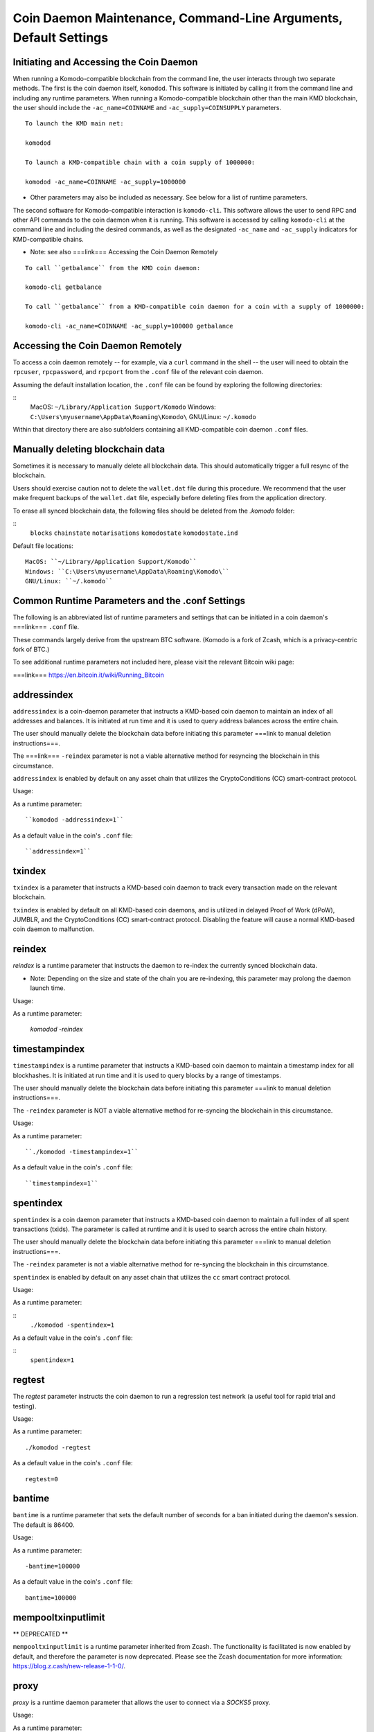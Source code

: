 Coin Daemon Maintenance, Command-Line Arguments, Default Settings
=================================================================

Initiating and Accessing the Coin Daemon
----------------------------------------

When running a Komodo-compatible blockchain from the command line, the user interacts through two separate methods. The first is the coin daemon itself, ``komodod``. This software is initiated by calling it from the command line and including any runtime parameters. When running a Komodo-compatible blockchain other than the main KMD blockchain, the user should include the ``-ac_name=COINNAME`` and ``-ac_supply=COINSUPPLY`` parameters.

::

  To launch the KMD main net:

  komodod

  To launch a KMD-compatible chain with a coin supply of 1000000:

  komodod -ac_name=COINNAME -ac_supply=1000000


* Other parameters may also be included as necessary. See below for a list of runtime parameters.

The second software for Komodo-compatible interaction is ``komodo-cli``. This software allows the user to send RPC and other API commands to the coin daemon when it is running. This software is accessed by calling ``komodo-cli`` at the command line and including the desired commands, as well as the designated ``-ac_name`` and ``-ac_supply`` indicators for KMD-compatible chains.

* Note: see also ===link=== Accessing the Coin Daemon Remotely

::

  To call ``getbalance`` from the KMD coin daemon:

  komodo-cli getbalance

  To call ``getbalance`` from a KMD-compatible coin daemon for a coin with a supply of 1000000:

  komodo-cli -ac_name=COINNAME -ac_supply=100000 getbalance

Accessing the Coin Daemon Remotely
----------------------------------

To access a coin daemon remotely -- for example, via a ``curl`` command in the shell -- the user will need to obtain the ``rpcuser``, ``rpcpassword``, and ``rpcport`` from the ``.conf`` file of the relevant coin daemon.

Assuming the default installation location, the ``.conf`` file can be found by exploring the following directories:

::
	MacOS: ``~/Library/Application Support/Komodo``
	Windows: ``C:\Users\myusername\AppData\Roaming\Komodo\``
	GNU/Linux: ``~/.komodo``

Within that directory there are also subfolders containing all KMD-compatible coin daemon ``.conf`` files.

Manually deleting blockchain data
---------------------------------
Sometimes it is necessary to manually delete all blockchain data. This should automatically trigger a full resync of the blockchain.

Users should exercise caution not to delete the ``wallet.dat`` file during this procedure. We recommend that the user make frequent backups of the ``wallet.dat`` file, especially before deleting files from the application directory.

To erase all synced blockchain data, the following files should be deleted from the `.komodo` folder:

::
  ``blocks``
  ``chainstate``
  ``notarisations``
  ``komodostate``
  ``komodostate.ind``

Default file locations:
::
	MacOS: ``~/Library/Application Support/Komodo``
	Windows: ``C:\Users\myusername\AppData\Roaming\Komodo\``
	GNU/Linux: ``~/.komodo``

Common Runtime Parameters and the .conf Settings
------------------------------------------------

The following is an abbreviated list of runtime parameters and settings that can be initiated in a coin daemon's ===link=== ``.conf`` file.

These commands largely derive from the upstream BTC software. (Komodo is a fork of Zcash, which is a privacy-centric fork of BTC.)

To see additional runtime parameters not included here, please visit the relevant Bitcoin wiki page:

===link=== https://en.bitcoin.it/wiki/Running_Bitcoin

addressindex
------------
``addressindex`` is a coin-daemon parameter that instructs a KMD-based coin daemon to maintain an index of all addresses and balances. It is initiated at run time and it is used to query address balances across the entire chain.

The user should manually delete the blockchain data before initiating this parameter ===link to manual deletion instructions===.

The ===link=== ``-reindex`` parameter is not a viable alternative method for resyncing the blockchain in this circumstance.

``addressindex`` is enabled by default on any asset chain that utilizes the CryptoConditions (CC) smart-contract protocol.

Usage:

As a runtime parameter:

::

  ``komodod -addressindex=1``

As a default value in the coin's ``.conf`` file:

::

  ``addressindex=1``

txindex
-------
``txindex`` is a parameter that instructs a KMD-based coin daemon to track every transaction made on the relevant blockchain.

``txindex`` is enabled by default on all KMD-based coin daemons, and is utilized in delayed Proof of Work (dPoW), JUMBLR, and the CryptoConditions (CC) smart-contract protocol. Disabling the feature will cause a normal KMD-based coin daemon to malfunction.

reindex
-------

`reindex` is a runtime parameter that instructs the daemon to re-index the currently synced blockchain data.

* Note: Depending on the size and state of the chain you are re-indexing, this parameter may prolong the daemon launch time.

Usage:

::

As a runtime parameter:

  `komodod -reindex`

timestampindex
--------------
``timestampindex`` is a runtime parameter that instructs a KMD-based coin daemon to maintain a timestamp index for all blockhashes. It is initiated at run time and it is used to query blocks by a range of timestamps.

The user should manually delete the blockchain data before initiating this parameter ===link to manual deletion instructions===.

The ``-reindex`` parameter is NOT a viable alternative method for re-syncing the blockchain in this circumstance.

Usage:

As a runtime parameter:

::

  ``./komodod -timestampindex=1``

As a default value in the coin's ``.conf`` file:

::

  ``timestampindex=1``

spentindex
----------
``spentindex`` is a coin daemon parameter that instructs a KMD-based coin daemon to maintain a full index of all spent transactions (txids). The parameter is called at runtime and it is used to search across the entire chain history.

The user should manually delete the blockchain data before initiating this parameter ===link to manual deletion instructions===.

The ``-reindex`` parameter is not a viable alternative method for re-syncing the blockchain in this circumstance.

``spentindex`` is enabled by default on any asset chain that utilizes the ``cc`` smart contract protocol.

Usage:

As a runtime parameter:

::
  ``./komodod -spentindex=1``

As a default value in the coin's ``.conf`` file:

::
  ``spentindex=1``

regtest
-------

The `regtest` parameter instructs the coin daemon to run a regression test network (a useful tool for rapid trial and testing).

Usage:

As a runtime parameter:

::

  ./komodod -regtest

As a default value in the coin's ``.conf`` file:

::

  regtest=0

bantime
-------

``bantime`` is a runtime parameter that sets the default number of seconds for a ban initiated during the daemon's session. The default is 86400.

Usage:

As a runtime parameter:

::

  -bantime=100000

As a default value in the coin's ``.conf`` file:

::

  bantime=100000

mempooltxinputlimit
-------------------
** DEPRECATED **

``mempooltxinputlimit`` is a runtime parameter inherited from Zcash. The functionality is facilitated is now enabled by default, and therefore the parameter is now deprecated. Please see the Zcash documentation for more information: https://blog.z.cash/new-release-1-1-0/.

proxy
-----

`proxy` is a runtime daemon parameter that allows the user to connect via a `SOCKS5` proxy.

Usage:

As a runtime parameter:

::

  komodod -proxy=127.0.0.1:9050

As a default value in the coin's ``.conf`` file:

::

  proxy=127.0.0.1:9050

bind
----

``bind`` is a runtime parameter that instructs the coin daemon to bind to a given address and always listen on it.

Use ``[host]:port`` notation for IPv6.

Usage:

As a runtime parameter:

::

  komodod -bind=127.0.0.1:9050

As a default value in the coin's ``.conf`` file:

::

  bind=127.0.0.1:9050

whitebind
---------

``whitelist`` is a runtime parameter that binds the daemon to a given address and whitelists peers connecting to it.

Use [host]:port notation for IPv6

Usage:

As a runtime parameter:

::

  komodod -whitebind=127.0.0.1:9050

As a default value in the coin's ``.conf`` file:

::

  whitebind=127.0.0.1:9050

addnode
-------

``addnode`` is a runtime parameter that tells the daemon which nodes are trusted to act as seed nodes. After connecting to a node via ``addnode``, the trusted node will send your node the list of all nodes that it is connected to, and your node will then connect to these additional nodes until the ===link=== max limit is reached.

This contrasts from the ===link=== ``connect`` runtime parameter, as the latter does not attempt to connect your node to additional nodes.

If you are behind a firewall or are having issues connecting to the network, ``addnode`` is a stronger option.

On the other hand, if you want to connect only to designated and trusted nodes, ``connect`` is a stronger option.

If you run multiple nodes that are connected via a LAN, it is not necessary for each node to open multiple connections. Instead, use ``connect`` to connect all to one primary node, and then use ``addnode`` on the primary node to connect to the network.

Usage:

As a default value in the coin's ``.conf`` file:

::

  addnode=69.164.218.197

connect
-------

``connect`` is a runtime parameter to connect to a trusted peer node, but not to request or add any additional nodes.

Please refer to the ===link=== ``addnode`` parameter entry for more information.

Usage:

As a default value in the coin's ``.conf`` file:

::

  connect=69.164.218.197

gen
---

``gen`` is a runtime parameter that instructs the daemon to attempt to generate new blocks, and thereby mine new coins.

* Note: see also ===link=== ``setgenerate``

Usage:

As a runtime parameter:

::

  komodod -gen=0

As a default value in the coin's ``.conf`` file:

::

  gen=0

listen
-------

``listen`` instructs the daemon to listen for RPC calls on the network. It is enabled by default, except when ===link=== ``connect`` is used.

Usage:

::

As a runtime parameter:

  -listen=1

As a default value in the coin's ``.conf`` file:

  listen=1

maxconnections
--------------

``maxconnections`` indicates the maximum number of inbound and outbound connections.

Usage:

As a runtime parameter:

::

  -maxconnections=NUMBER

As a default value in the coin's ``.conf`` file:

::

  maxconnections=NUMBER

server
------

``server`` is a runtime parameter that instructions the daemon to accept json-rpc commands. It is enabled by default.

Usage:

As a runtime parameter:

::

  -server=1

As a default value in the coin's ``.conf`` file:

::

  server=1

rpcbind
-------

``rpcbind`` is a runtime parameter that instructs the daemon to listen for json-rpc connections.

Use [host]:port notation for IPv6.

This option can be specified multiple times (default: bind to all interfaces).

Usage:

As a runtime parameter:

::

  komodod -rpcbind=127.0.0.1:9704

As a default value in the coin's ``.conf`` file:

  rpcbind=127.0.0.1:9704

rpcclienttimeout
----------------

``rpcclienttimeout`` is a runtime parameter that indicates to the daemon the number of seconds to wait for a rpc command to complete before killing the process.

Usage:

As a runtime parameter:

::

  komodod -rpcclienttimeout=SECONDS

As a default value in the coin's ``.conf`` file:

::

  rpcclientttimeout=SECONDS

rpcallowip
----------

By default, only RPC connections from localhost are allowed.

Specify as many ``rpcallowip=`` settings as you like to allow connections from other hosts, either as a single IPv4/IPv6 or with a subnet specification.

* Note: opening up the RPC port to hosts outside your local trusted network is NOT RECOMMENDED, because the rpcpassword is transmitted over the network unencrypted and also because anyone that can authenticate on the RPC port can steal your keys and take over the account running komodod.

For more information see https://github.com/zcash/zcash/issues/1497

Usage:

As a default value in the coin's ``.conf`` file:

::

  rpcallowip=10.1.1.34/255.255.255.0
  rpcallowip=1.2.3.4/24
  rpcallowip=2001:db8:85a3:0:0:8a2e:370:7334/96

rpcport
-------

The ``rpcport`` tells the daemon to listen for RPC connections on the indicated TCP port.

Usage:

As a default value in the coin's ``.conf`` file:

::

  rpcport=8232

rpcconnect
----------

``rpcconnect`` allows the user to connect to komodod and send RPC commands on another host using this option:

Usage:

As a default value in the coin's ``.conf`` file:

::

  rpcconnect=127.0.0.1

sendfreetransactions
--------------------

``sendfreetransactions`` instructs the daemon to send transactions as zero-fee transactions if possible. The default value is 0.

Usage:

As a default value in the coin's ``.conf`` file:

::

  sendfreetransactions=0

genproclimit
------------

``genproclimit`` sets the number of threads to be used for mining komodo (-1 = all cores).

Usage:

As a default value in the coin's ``.conf`` file:

::

  genproclimit=1

keypool
-------

``keypool`` instructs the daemon to pre-generate a certain number of public/private key pairs. This can facilitate wallet.dat backups being valid for both prior transactions and several dozen future transactions.

Usage:

As a default value in the coin's ``.conf`` file:

::

  keypool=100

rewind
------

``rewind`` rewinds the chain to specific block height. This is useful for creating snapshots at a given block height.

Usage:

As a runtime parameter:

::

  -rewind=777777

stopat
------

``stopat`` stops the chain at a specific block height. This is useful for creating snapshots at a given block height.

Usage:

As a runtime parameter:

::

  -stopat=1000000

pubkey
------

``pubkey`` sets an address to use as a change address for all transactions. This value must be set to a 33 byte pubkey. All mined coins will also be sent to this address.

Usage:

As a default value in the coin's ``.conf`` file:

::

  pubkey=027dc7b5cfb5efca96674b45e9fda18df069d040b9fd9ff32c35df56005e330392

exchange
--------

``exchange`` forfeits all user rewards to miners. Set this to explicitly not claim user rewards.

Usage:

As a default value in the coin's ``.conf`` file:

::

  exchange=1

donation
--------

``donation`` donates all user rewards to a a specific address. This value must be set to a 33 byte pubkey.

Usage:

As a default value in the coin's ``.conf`` file:

::

  donation=027dc7b5cfb5efca96674b45e9fda18df069d040b9fd9ff32c35df56005e330392

exportdir
---------

``exportdir`` tells the coin daemon where to store your export dirirectory.

Usage:

As a default value in the coin's ``.conf`` file:

  exportdir=/home/myusername/mydirectory
